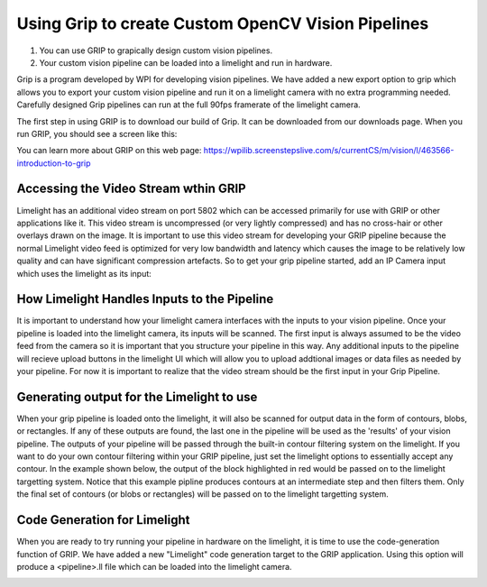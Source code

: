 ﻿Using Grip to create Custom OpenCV Vision Pipelines
====================================================

.. Summary
1. You can use GRIP to grapically design custom vision pipelines.
2. Your custom vision pipeline can be loaded into a limelight and run in hardware.

Grip is a program developed by WPI for developing vision pipelines.  We have added a new export option to grip which allows you to export your custom vision pipeline and run it on a limelight camera with no extra programming needed.  Carefully designed Grip pipelines can run at the full 90fps framerate of the limelight camera.  

The first step in using GRIP is to download our build of Grip.  It can be downloaded from our downloads page.  When you run GRIP, you should see a screen like this:  

.. image:: img/Grip.jpg

You can learn more about GRIP on this web page:
https://wpilib.screenstepslive.com/s/currentCS/m/vision/l/463566-introduction-to-grip

Accessing the Video Stream wthin GRIP
~~~~~~~~~~~~~~~~~~~~~~~~~~~~~~~~~~~~~
Limelight has an additional video stream on port 5802 which can be accessed primarily for use with GRIP or other applications like it.  This video stream is uncompressed (or very lightly compressed) and has no cross-hair or other overlays drawn on the image.  It is important to use this video stream for developing your GRIP pipeline because the normal Limelight video feed is optimized for very low bandwidth and latency which causes the image to be relatively low quality and can have significant compression artefacts.  So to get your grip pipeline started, add an IP Camera input which uses the limelight as its input:

.. image:: img/Grip_Add_IPCamera.jpg

How Limelight Handles Inputs to the Pipeline
~~~~~~~~~~~~~~~~~~~~~~~~~~~~~~~~~~~~~~~~~~~~
It is important to understand how your limelight camera interfaces with the inputs to your vision pipeline.  Once your pipeline is loaded into the limelight camera, its inputs will be scanned.  The first input is always assumed to be the video feed from the camera so it is important that you structure your pipeline in this way.  Any additional inputs to the pipeline will recieve upload buttons in the limelight UI which will allow you to upload addtional images or data files as needed by your pipeline.  For now it is important to realize that the video stream should be the first input in your Grip Pipeline.

Generating output for the Limelight to use
~~~~~~~~~~~~~~~~~~~~~~~~~~~~~~~~~~~~~~~~~~
When your grip pipeline is loaded onto the limelight, it will also be scanned for output data in the form of contours, blobs, or rectangles.  If any of these outputs are found, the last one in the pipeline will be used as the 'results' of your vision pipeline.  The outputs of your pipeline will be passed through the built-in contour filtering system on the limelight.  If you want to do your own contour filtering within your GRIP pipeline, just set the limelight options to essentially accept any contour.  In the example shown below, the output of the block highlighted in red would be passed on to the limelight targetting system.  Notice that this example pipline produces contours at an intermediate step and then filters them.  Only the final set of contours (or blobs or rectangles) will be passed on to the limelight targetting system.

.. image:: img/Grip_SimplePipeline.jpg

Code Generation for Limelight
~~~~~~~~~~~~~~~~~~~~~~~~~~~~~
When you are ready to try running your pipeline in hardware on the limelight, it is time to use the code-generation function of GRIP.  We have added a new "Limelight" code generation target to the GRIP application.  Using this option will produce a <pipeline>.ll file which can be loaded into the limelight camera.  

.. image:: img/Grip_CodeGeneration.jpg

